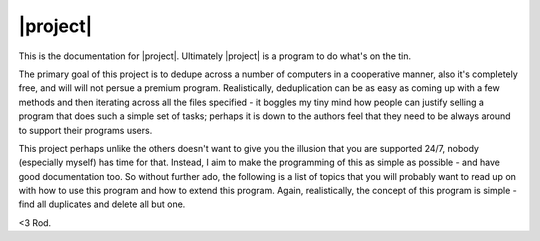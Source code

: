 |project|
==========

This is the documentation for |project|. Ultimately |project| is a program to do what's on the tin.

The primary goal of this project is to dedupe across a number of computers in a cooperative manner,
also it's completely free, and will will not persue a premium program. Realistically, deduplication
can be as easy as coming up with a few methods and then iterating across all the files specified -
it boggles my tiny mind how people can justify selling a program that does such a simple set of tasks; perhaps
it is down to the authors feel that they need to be always around to support their programs users.

This project perhaps unlike the others doesn't want to give you the illusion that you are supported
24/7, nobody (especially myself) has time for that. Instead, I aim to make the programming of this
as simple as possible - and have good documentation too. So without further ado, the following is
a list of topics that you will probably want to read up on with how to use this program and how
to extend this program. Again, realistically, the concept of this program is simple - find all duplicates
and delete all but one.

<3 Rod.

.. add toc tree here

